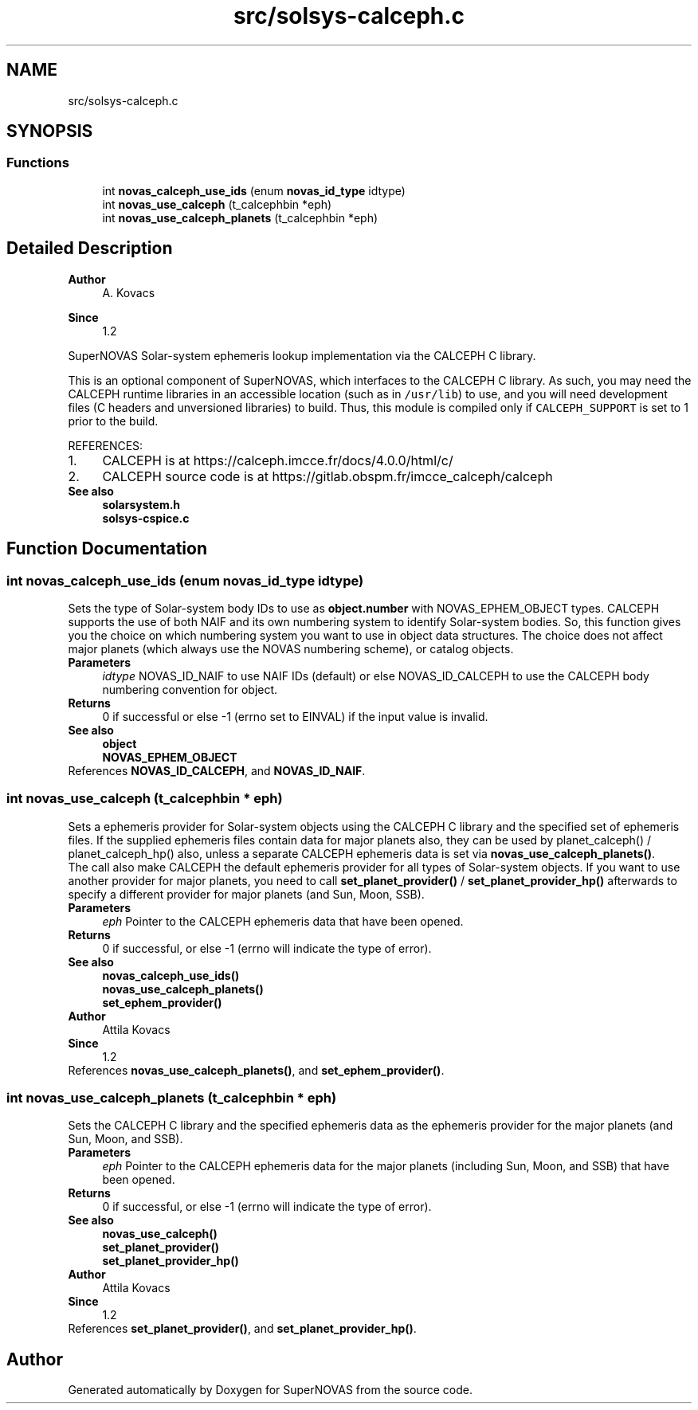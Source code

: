.TH "src/solsys-calceph.c" 3 "Version v1.2" "SuperNOVAS" \" -*- nroff -*-
.ad l
.nh
.SH NAME
src/solsys-calceph.c
.SH SYNOPSIS
.br
.PP
.SS "Functions"

.in +1c
.ti -1c
.RI "int \fBnovas_calceph_use_ids\fP (enum \fBnovas_id_type\fP idtype)"
.br
.ti -1c
.RI "int \fBnovas_use_calceph\fP (t_calcephbin *eph)"
.br
.ti -1c
.RI "int \fBnovas_use_calceph_planets\fP (t_calcephbin *eph)"
.br
.in -1c
.SH "Detailed Description"
.PP 

.PP
\fBAuthor\fP
.RS 4
A\&. Kovacs 
.RE
.PP
\fBSince\fP
.RS 4
1\&.2
.RE
.PP
SuperNOVAS Solar-system ephemeris lookup implementation via the CALCEPH C library\&.
.PP
This is an optional component of SuperNOVAS, which interfaces to the CALCEPH C library\&. As such, you may need the CALCEPH runtime libraries in an accessible location (such as in \fC/usr/lib\fP) to use, and you will need development files (C headers and unversioned libraries) to build\&. Thus, this module is compiled only if \fCCALCEPH_SUPPORT\fP is set to 1 prior to the build\&.
.PP
REFERENCES: 
.PD 0
.IP "1." 4
CALCEPH is at https://calceph.imcce.fr/docs/4.0.0/html/c/ 
.IP "2." 4
CALCEPH source code is at https://gitlab.obspm.fr/imcce_calceph/calceph 
.PP
.PP
\fBSee also\fP
.RS 4
\fBsolarsystem\&.h\fP 
.PP
\fBsolsys-cspice\&.c\fP 
.RE
.PP

.SH "Function Documentation"
.PP 
.SS "int novas_calceph_use_ids (enum \fBnovas_id_type\fP idtype)"
Sets the type of Solar-system body IDs to use as \fBobject\&.number\fP with NOVAS_EPHEM_OBJECT types\&. CALCEPH supports the use of both NAIF and its own numbering system to identify Solar-system bodies\&. So, this function gives you the choice on which numbering system you want to use in object data structures\&. The choice does not affect major planets (which always use the NOVAS numbering scheme), or catalog objects\&.
.PP
\fBParameters\fP
.RS 4
\fIidtype\fP NOVAS_ID_NAIF to use NAIF IDs (default) or else NOVAS_ID_CALCEPH to use the CALCEPH body numbering convention for object\&. 
.RE
.PP
\fBReturns\fP
.RS 4
0 if successful or else -1 (errno set to EINVAL) if the input value is invalid\&.
.RE
.PP
\fBSee also\fP
.RS 4
\fBobject\fP 
.PP
\fBNOVAS_EPHEM_OBJECT\fP 
.RE
.PP

.PP
References \fBNOVAS_ID_CALCEPH\fP, and \fBNOVAS_ID_NAIF\fP\&.
.SS "int novas_use_calceph (t_calcephbin * eph)"
Sets a ephemeris provider for Solar-system objects using the CALCEPH C library and the specified set of ephemeris files\&. If the supplied ephemeris files contain data for major planets also, they can be used by planet_calceph() / planet_calceph_hp() also, unless a separate CALCEPH ephemeris data is set via \fBnovas_use_calceph_planets()\fP\&.
.PP
The call also make CALCEPH the default ephemeris provider for all types of Solar-system objects\&. If you want to use another provider for major planets, you need to call \fBset_planet_provider()\fP / \fBset_planet_provider_hp()\fP afterwards to specify a different provider for major planets (and Sun, Moon, SSB)\&.
.PP
\fBParameters\fP
.RS 4
\fIeph\fP Pointer to the CALCEPH ephemeris data that have been opened\&. 
.RE
.PP
\fBReturns\fP
.RS 4
0 if successful, or else -1 (errno will indicate the type of error)\&.
.RE
.PP
\fBSee also\fP
.RS 4
\fBnovas_calceph_use_ids()\fP 
.PP
\fBnovas_use_calceph_planets()\fP 
.PP
\fBset_ephem_provider()\fP
.RE
.PP
\fBAuthor\fP
.RS 4
Attila Kovacs 
.RE
.PP
\fBSince\fP
.RS 4
1\&.2 
.RE
.PP

.PP
References \fBnovas_use_calceph_planets()\fP, and \fBset_ephem_provider()\fP\&.
.SS "int novas_use_calceph_planets (t_calcephbin * eph)"
Sets the CALCEPH C library and the specified ephemeris data as the ephemeris provider for the major planets (and Sun, Moon, and SSB)\&.
.PP
\fBParameters\fP
.RS 4
\fIeph\fP Pointer to the CALCEPH ephemeris data for the major planets (including Sun, Moon, and SSB) that have been opened\&. 
.RE
.PP
\fBReturns\fP
.RS 4
0 if successful, or else -1 (errno will indicate the type of error)\&.
.RE
.PP
\fBSee also\fP
.RS 4
\fBnovas_use_calceph()\fP 
.PP
\fBset_planet_provider()\fP 
.PP
\fBset_planet_provider_hp()\fP
.RE
.PP
\fBAuthor\fP
.RS 4
Attila Kovacs 
.RE
.PP
\fBSince\fP
.RS 4
1\&.2 
.RE
.PP

.PP
References \fBset_planet_provider()\fP, and \fBset_planet_provider_hp()\fP\&.
.SH "Author"
.PP 
Generated automatically by Doxygen for SuperNOVAS from the source code\&.
